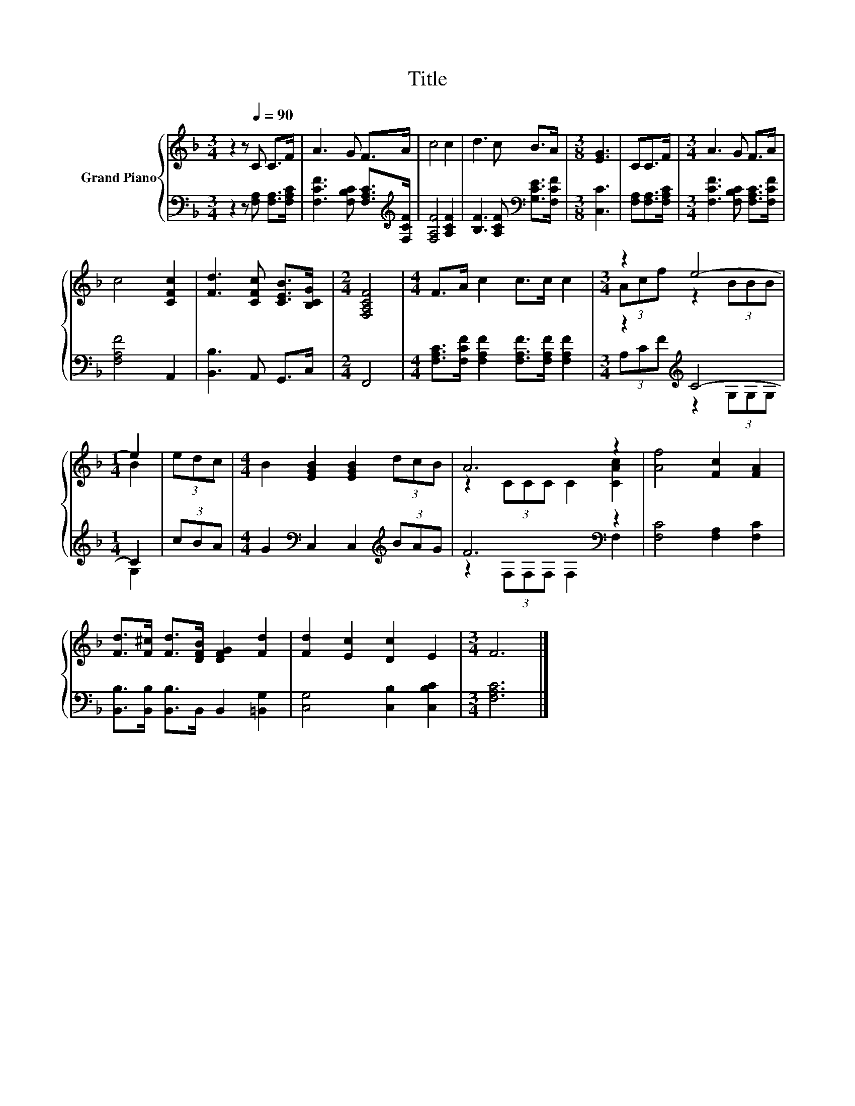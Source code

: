 X:1
T:Title
%%score { ( 1 3 ) | ( 2 4 ) }
L:1/8
M:3/4
K:F
V:1 treble nm="Grand Piano"
V:3 treble 
V:2 bass 
V:4 bass 
V:1
 z2 z[Q:1/4=90] C C>F | A3 G F>A | c4 c2 | d3 c B>A |[M:3/8] [EG]3 | CC>F |[M:3/4] A3 G F>A | %7
 c4 [CFc]2 | [Fd]3 [CFc] [CEB]>[B,CG] |[M:2/4] [F,A,CF]4 |[M:4/4] F>A c2 c>c c2 |[M:3/4] z2 e4- | %12
[M:1/4] e2 | (3edc |[M:4/4] B2 [EGB]2 [EGB]2 (3dcB | A6 z2 | [Af]4 [Fc]2 [FA]2 | %17
 [Fd]>[F^c] [Fd]>[DFB] [DFG]2 [Fd]2 | [Fd]2 [Ec]2 [Dc]2 E2 |[M:3/4] F6 |] %20
V:2
 z2 z [F,A,] [F,A,]>[F,A,C] | [F,CF]3 [F,B,C] [F,A,C]>[K:treble][F,CF] | [F,A,F]4 [A,CF]2 | %3
 [B,F]3 [A,CF][K:bass] [G,CE]>[F,CF] |[M:3/8] [C,C]3 | [F,A,][F,A,]>[F,A,C] | %6
[M:3/4] [F,CF]3 [F,B,C] [F,A,C]>[F,CF] | [F,A,F]4 A,,2 | [B,,B,]3 A,, G,,>C, |[M:2/4] F,,4 | %10
[M:4/4] [F,A,C]>[F,CF] [F,A,F]2 [F,A,F]>[F,A,F] [F,A,F]2 |[M:3/4] z2[K:treble] C4- |[M:1/4] C2 | %13
 (3cBA |[M:4/4] G2[K:bass] C,2 C,2[K:treble] (3BAG | F6[K:bass] z2 | [F,C]4 [F,A,]2 [F,C]2 | %17
 [B,,B,]>[B,,B,] [B,,B,]>B,, B,,2 [=B,,G,]2 | [C,G,]4 [C,B,]2 [C,B,C]2 |[M:3/4] [F,A,C]6 |] %20
V:3
 x6 | x6 | x6 | x6 |[M:3/8] x3 | x3 |[M:3/4] x6 | x6 | x6 |[M:2/4] x4 |[M:4/4] x8 | %11
[M:3/4] (3Acf z2 (3BBB |[M:1/4] B2 | x2 |[M:4/4] x8 | z2 (3CCC C2 [CAc]2 | x8 | x8 | x8 | %19
[M:3/4] x6 |] %20
V:4
 x6 | x11/2[K:treble] x/ | x6 | x4[K:bass] x2 |[M:3/8] x3 | x3 |[M:3/4] x6 | x6 | x6 |[M:2/4] x4 | %10
[M:4/4] x8 |[M:3/4] (3A,[K:treble]CF z2 (3G,G,G, |[M:1/4] G,2 | x2 | %14
[M:4/4] x2[K:bass] x4[K:treble] x2 | z2[K:bass] (3F,F,F, F,2 F,2 | x8 | x8 | x8 |[M:3/4] x6 |] %20


